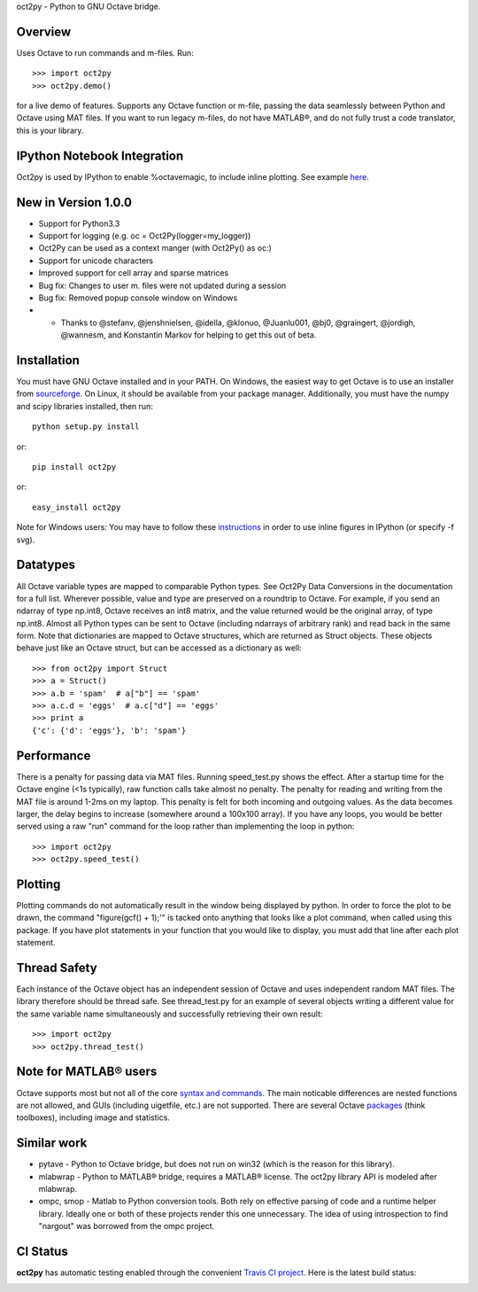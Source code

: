 oct2py - Python to GNU Octave bridge.

Overview
========
Uses Octave to run commands and m-files. Run::

    >>> import oct2py
    >>> oct2py.demo()

for a live demo of features.  Supports any Octave function or m-file,
passing the data seamlessly between Python and Octave using MAT files.
If you want to run legacy m-files, do not have MATLAB®, and do not fully
trust a code translator, this is your library.

IPython Notebook Integration
============================
Oct2py is used by IPython to enable %octavemagic, to include inline plotting.  
See example `here <http://nbviewer.ipython.org/url/github.com/ipython/ipython/raw/master/examples/notebooks/Octave%20Magic.ipynb>`_.


New in Version 1.0.0
====================
- Support for Python3.3
- Support for logging (e.g. oc = Oct2Py(logger=my_logger))
- Oct2Py can be used as a context manger (with Oct2Py() as oc:)
- Support for unicode characters
- Improved support for cell array and sparse matrices
- Bug fix: Changes to user m. files were not updated during a session
- Bug fix: Removed popup console window on Windows
- - Thanks to @stefanv, @jenshnielsen, @idella, @klonuo, @Juanlu001, @bj0, @graingert, @jordigh, @wannesm, and Konstantin Markov for helping to get this out of beta.


Installation
============
You must have GNU Octave installed and in your PATH. On Windows, the easiest
way to get Octave is to use an installer from `sourceforge <http://sourceforge.net/projects/octave/files/Octave%20Windows%20binaries/>`_.
On Linux, it should be available from your package manager.
Additionally, you must have the numpy and scipy libraries installed, then run::

   python setup.py install

or::

   pip install oct2py

or::

   easy_install oct2py

Note for Windows users: You may have to follow these `instructions <http://wiki.octave.org/Octave_for_Windows#Printing_.28installing_Ghostscript.29>`_
in order to use inline figures in IPython (or specify -f svg).


Datatypes
=========
All Octave variable types are mapped to comparable Python types.  See Oct2Py
Data Conversions in the documentation for a full list.
Wherever possible, value and type are preserved on a roundtrip to Octave.
For example, if you send an ndarray of type np.int8, Octave receives an int8
matrix, and the value returned would be the original array, of type np.int8.
Almost all Python types can be sent to Octave (including ndarrays of
arbitrary rank) and read back in the same form.
Note that dictionaries are mapped to Octave structures, which are returned
as Struct objects.  These objects behave just like an Octave struct, but
can be accessed as a dictionary as well::

       >>> from oct2py import Struct
       >>> a = Struct()
       >>> a.b = 'spam'  # a["b"] == 'spam'
       >>> a.c.d = 'eggs'  # a.c["d"] == 'eggs'
       >>> print a
       {'c': {'d': 'eggs'}, 'b': 'spam'}

Performance
===========
There is a penalty for passing data via MAT files.  Running speed_test.py
shows the effect.  After a startup time for the Octave engine (<1s typically),
raw function calls take almost no penalty.  The penalty for reading and
writing from the MAT file is around 1-2ms on my laptop.  This penalty is
felt for both incoming and outgoing values.  As the data becomes
larger, the delay begins to increase (somewhere around a 100x100 array).
If you have any loops, you would be better served using a raw "run"
command for the loop rather than implementing the loop in python::

      >>> import oct2py
      >>> oct2py.speed_test()

Plotting
========
Plotting commands do not automatically result in the window being displayed
by python.  In order to force the plot to be drawn, the command
"figure(gcf() + 1);'" is tacked onto anything that looks like a plot
command, when called using this package. If you have plot statements in your
function that you would like to display, you must add that line
after each plot statement.


Thread Safety
=============
Each instance of the Octave object has an independent session of Octave and
uses independent random MAT files. The library therefore should be thread safe.
See thread_test.py for an example of several objects writing a different
value for the same variable name simultaneously and successfully retrieving
their own result::

    >>> import oct2py
    >>> oct2py.thread_test()

Note for MATLAB® users
========================
Octave supports most but not all of the core `syntax and commands <http://en.wikibooks.org/wiki/MATLAB_Programming/Differences_between_Octave_and_MATLAB>`_. The main
noticable differences are nested functions are not allowed, and GUIs
(including uigetfile, etc.) are not supported. There are several Octave
`packages <http://octave.sourceforge.net/packages.php>`_ (think toolboxes), including image and statistics.


Similar work
============
* pytave - Python to Octave bridge, but does not run on win32 (which is the
  reason for this library).
* mlabwrap - Python to MATLAB® bridge, requires a MATLAB® license.  The
  oct2py library API is modeled after mlabwrap.
* ompc, smop - Matlab to Python conversion tools.  Both rely on effective
  parsing of code and a runtime helper library.  Ideally one or both of
  these projects render this one unnecessary.  The idea of using
  introspection to find "nargout" was borrowed from the ompc project.

CI Status
=========

**oct2py** has automatic testing enabled through the convenient
`Travis CI project <https://travis-ci.org>`_. Here is the latest build status:

.. image:: https://travis-ci.org/blink1073/oct2py.png?branch=master
  :align: center
  :target: https://travis-ci.org/blink1073/oct2py
